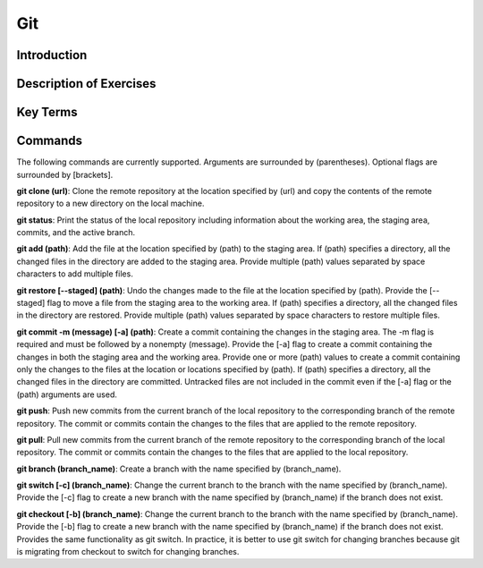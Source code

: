 .. This file is part of the OpenDSA eTextbook project. See
.. http://opendsa.org for more details.
.. Copyright (c) 2012-2020 by the OpenDSA Project Contributors, and
.. distributed under an MIT open source license.

.. avmetadata::
   :author: Ryan Buxton 
   :satisfies: About
   :topic: Tour

Git
=======================================

Introduction
-----------------------------------------

Description of Exercises
--------------------------

Key Terms
----------

Commands
---------

The following commands are currently supported. Arguments are surrounded by (parentheses). Optional flags are surrounded by [brackets].

**git clone (url)**: Clone the remote repository at the location specified by (url) and copy the contents of the remote repository to a new directory on the local machine.

**git status**: Print the status of the local repository including information about the working area, the staging area, commits, and the active branch.

**git add (path)**: Add the file at the location specified by (path) to the staging area. If (path) specifies a directory, all the changed files in the directory are added to the staging area. Provide multiple (path) values separated by space characters to add multiple files.

**git restore [\-\-staged] (path)**: Undo the changes made to the file at the location specified by (path). Provide the [\-\-staged] flag to move a file from the staging area to the working area. If (path) specifies a directory, all the changed files in the directory are restored. Provide multiple (path) values separated by space characters to restore multiple files. 

**git commit -m (message) [-a] (path)**: Create a commit containing the changes in the staging area. The -m flag is required and must be followed by a nonempty (message). Provide the [-a] flag to create a commit containing the changes in both the staging area and the working area. Provide one or more (path) values to create a commit containing only the changes to the files at the location or locations specified by (path). If (path) specifies a directory, all the changed files in the directory are committed. Untracked files are not included in the commit even if the [-a] flag or the (path) arguments are used.

**git push**: Push new commits from the current branch of the local repository to the corresponding branch of the remote repository. The commit or commits contain the changes to the files that are applied to the remote repository.

**git pull**: Pull new commits from the current branch of the remote repository to the corresponding branch of the local repository. The commit or commits contain the changes to the files that are applied to the local repository.

**git branch (branch_name)**: Create a branch with the name specified by (branch_name).

**git switch [-c] (branch_name)**: Change the current branch to the branch with the name specified by (branch_name). Provide the [-c] flag to create a new branch with the name specified by (branch_name) if the branch does not exist.

**git checkout [-b] (branch_name)**: Change the current branch to the branch with the name specified by (branch_name). Provide the [-b] flag to create a new branch with the name specified by (branch_name) if the branch does not exist. Provides the same functionality as git switch. In practice, it is better to use git switch for changing branches because git is migrating from checkout to switch for changing branches.

